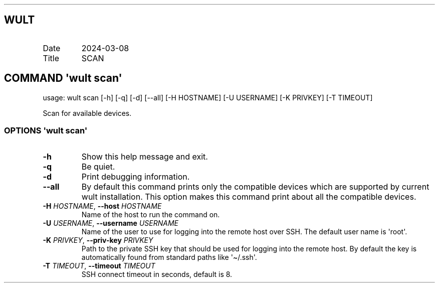 .\" Automatically generated by Pandoc 3.1.11.1
.\"
.TH "" "" "" "" ""
.SH WULT
.TP
Date
2024\-03\-08
.TP
Title
SCAN
.SH COMMAND \f[I]\[aq]wult\f[R] scan\[aq]
usage: wult scan [\-h] [\-q] [\-d] [\-\-all] [\-H HOSTNAME] [\-U
USERNAME] [\-K PRIVKEY] [\-T TIMEOUT]
.PP
Scan for available devices.
.SS OPTIONS \f[I]\[aq]wult\f[R] scan\[aq]
.TP
\f[B]\-h\f[R]
Show this help message and exit.
.TP
\f[B]\-q\f[R]
Be quiet.
.TP
\f[B]\-d\f[R]
Print debugging information.
.TP
\f[B]\-\-all\f[R]
By default this command prints only the compatible devices which are
supported by current wult installation.
This option makes this command print about all the compatible devices.
.TP
\f[B]\-H\f[R] \f[I]HOSTNAME\f[R], \f[B]\-\-host\f[R] \f[I]HOSTNAME\f[R]
Name of the host to run the command on.
.TP
\f[B]\-U\f[R] \f[I]USERNAME\f[R], \f[B]\-\-username\f[R] \f[I]USERNAME\f[R]
Name of the user to use for logging into the remote host over SSH.
The default user name is \[aq]root\[aq].
.TP
\f[B]\-K\f[R] \f[I]PRIVKEY\f[R], \f[B]\-\-priv\-key\f[R] \f[I]PRIVKEY\f[R]
Path to the private SSH key that should be used for logging into the
remote host.
By default the key is automatically found from standard paths like
\[aq]\[ti]/.ssh\[aq].
.TP
\f[B]\-T\f[R] \f[I]TIMEOUT\f[R], \f[B]\-\-timeout\f[R] \f[I]TIMEOUT\f[R]
SSH connect timeout in seconds, default is 8.
